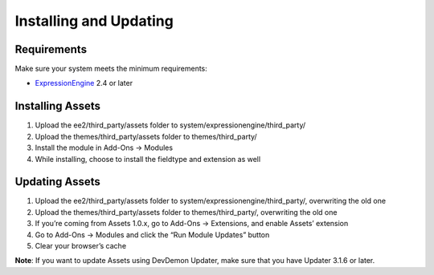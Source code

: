 Installing and Updating
=======================

Requirements
-------------

Make sure your system meets the minimum requirements:

-  `ExpressionEngine <http://ellislab.com/expressionengine/>`_ 2.4 or
   later

Installing Assets
-----------------

#. Upload the ee2/third_party/assets folder to
   system/expressionengine/third_party/
#. Upload the themes/third_party/assets folder to themes/third_party/
#. Install the module in Add-Ons → Modules
#. While installing, choose to install the fieldtype and extension as
   well

Updating Assets
---------------

#. Upload the ee2/third_party/assets folder to
   system/expressionengine/third_party/, overwriting the old one
#. Upload the themes/third_party/assets folder to themes/third_party/,
   overwriting the old one
#. If you’re coming from Assets 1.0.x, go to Add-Ons → Extensions, and
   enable Assets’ extension
#. Go to Add-Ons → Modules and click the “Run Module Updates” button
#. Clear your browser’s cache

**Note**: If you want to update Assets using DevDemon Updater, make sure
that you have Updater 3.1.6 or later.
